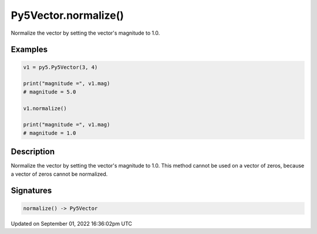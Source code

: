Py5Vector.normalize()
=====================

Normalize the vector by setting the vector's magnitude to 1.0.

Examples
--------

.. raw:: html

    <div class="example-table">

.. raw:: html

    <div class="example-row"><div class="example-cell-image">

.. raw:: html

    </div><div class="example-cell-code">

.. code:: python

    v1 = py5.Py5Vector(3, 4)

    print("magnitude =", v1.mag)
    # magnitude = 5.0

    v1.normalize()

    print("magnitude =", v1.mag)
    # magnitude = 1.0

.. raw:: html

    </div></div>

.. raw:: html

    </div>

Description
-----------

Normalize the vector by setting the vector's magnitude to 1.0. This method cannot be used on a vector of zeros, because a vector of zeros cannot be normalized.

Signatures
----------

.. code:: python

    normalize() -> Py5Vector

Updated on September 01, 2022 16:36:02pm UTC

